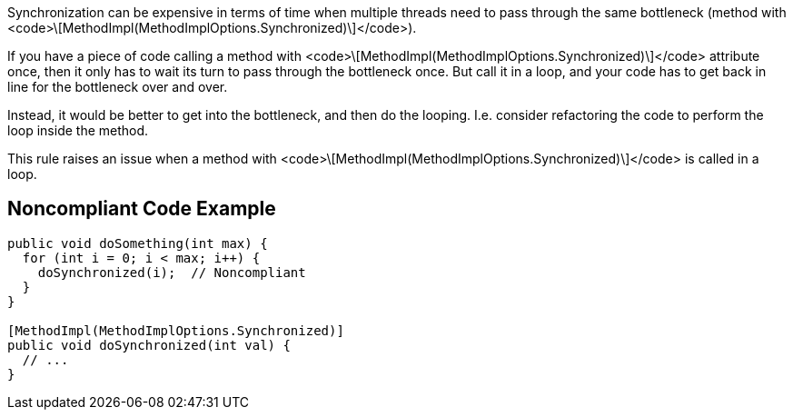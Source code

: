 Synchronization can be expensive in terms of time when multiple threads need to pass through the same bottleneck (method with <code>\[MethodImpl(MethodImplOptions.Synchronized)\]</code>). 

If you have a piece of code calling a method with <code>\[MethodImpl(MethodImplOptions.Synchronized)\]</code> attribute once, then it only has to wait its turn to pass through the bottleneck once. But call it in a loop, and your code has to get back in line for the bottleneck over and over.

Instead, it would be better to get into the bottleneck, and then do the looping. I.e. consider refactoring the code to perform the loop inside the method.

This rule raises an issue when a method with <code>\[MethodImpl(MethodImplOptions.Synchronized)\]</code> is called in a loop.

== Noncompliant Code Example

----
public void doSomething(int max) {
  for (int i = 0; i < max; i++) {
    doSynchronized(i);  // Noncompliant
  }
}

[MethodImpl(MethodImplOptions.Synchronized)]
public void doSynchronized(int val) {
  // ...
}
----
